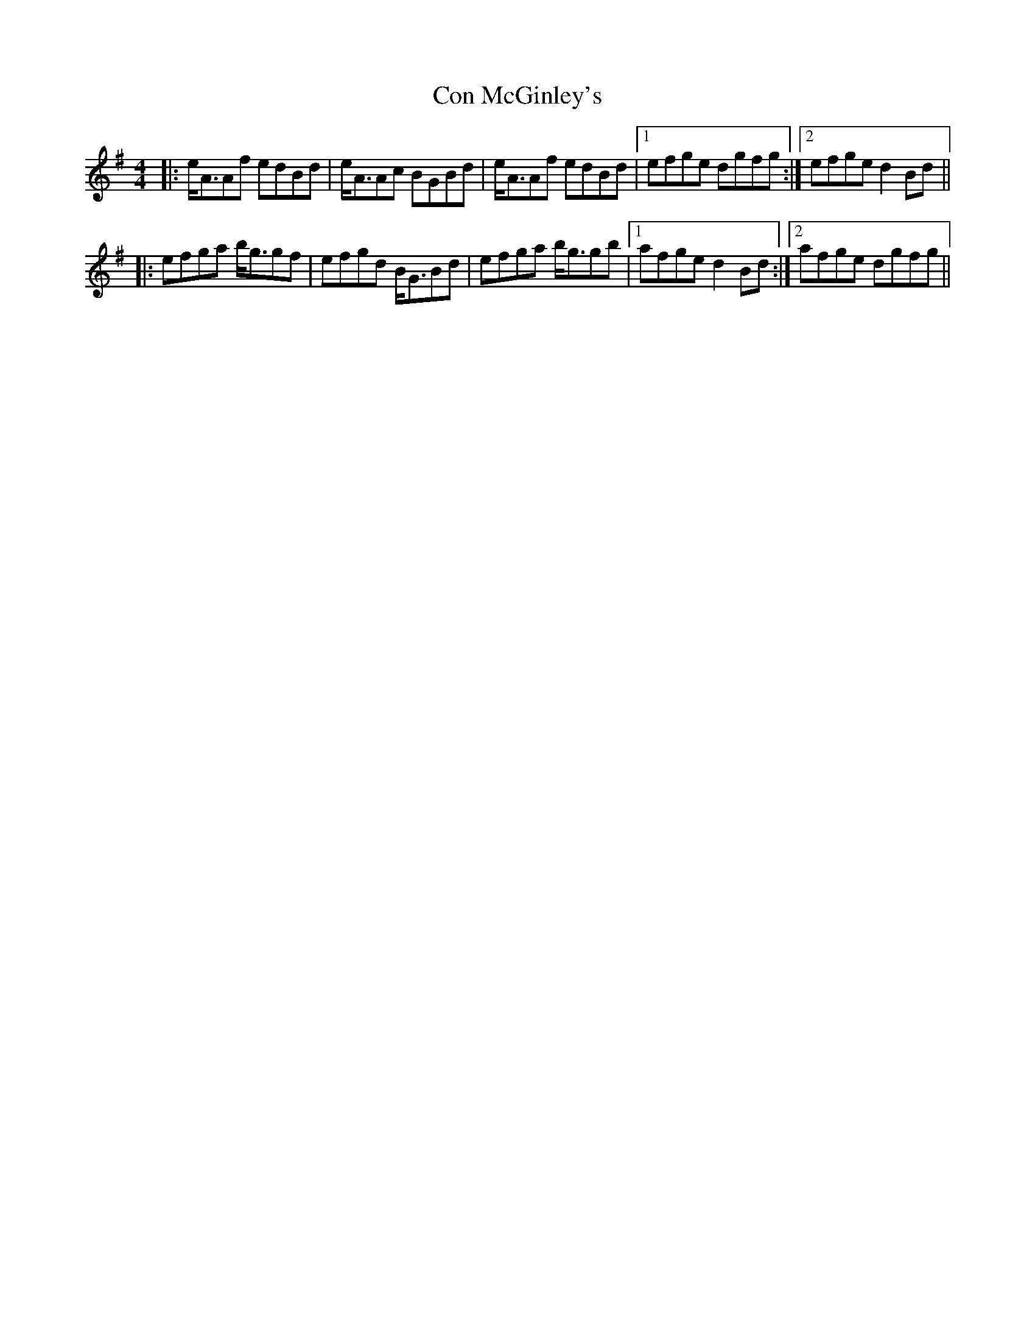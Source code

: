 X: 7901
T: Con McGinley's
R: strathspey
M: 4/4
K: Gmajor
|:e/A3/2Af edBd|e/A3/2Ac BGBd|e/A3/2Af edBd|1 efge dgfg:|2 efge d2Bd||
|:efga b/g3/2gf|efgd B/G3/2Bd|efga b/g3/2gb|1 afge d2Bd:|2 afge dgfg||

